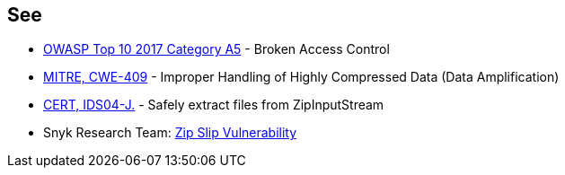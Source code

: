 == See

* https://www.owasp.org/index.php/Top_10-2017_A5-Broken_Access_Control[OWASP Top 10 2017 Category A5] - Broken Access Control
* http://cwe.mitre.org/data/definitions/409.html[MITRE, CWE-409] - Improper Handling of Highly Compressed Data (Data Amplification)
* https://wiki.sei.cmu.edu/confluence/display/java/IDS04-J.+Safely+extract+files+from+ZipInputStream[CERT, IDS04-J.] - Safely extract files from ZipInputStream
* Snyk Research Team: https://snyk.io/research/zip-slip-vulnerability[Zip Slip Vulnerability]
